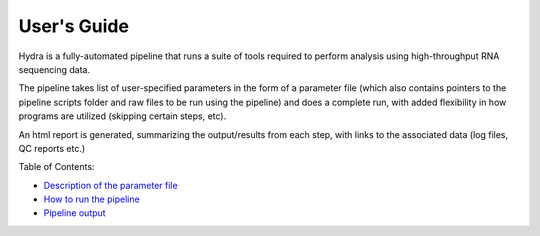 
==============
 User's Guide
==============

Hydra is a fully-automated pipeline that runs a suite of tools required to perform analysis using high-throughput RNA sequencing data. 

The pipeline takes list of user-specified parameters in the form of a parameter file (which also contains pointers to the pipeline scripts folder 
and raw files to be run using the pipeline) and does a complete run, with added flexibility in how programs are utilized 
(skipping certain steps, etc). 

An html report is generated, summarizing the output/results from each step, with links to the associated data (log files, QC reports etc.)

Table of Contents:

- `Description of the parameter file <parameters.rst>`__
- `How to run the pipeline <running.rst>`__
- `Pipeline output <output.rst>`__
